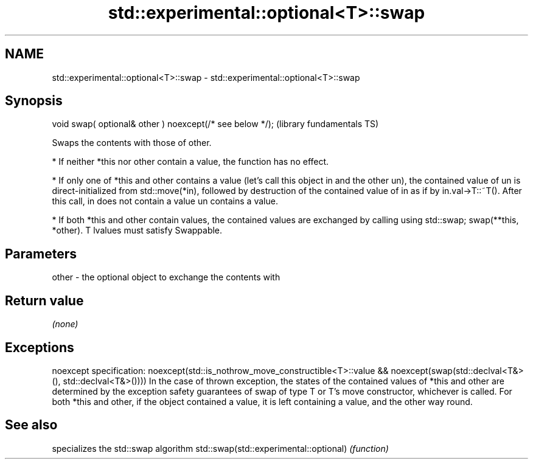 .TH std::experimental::optional<T>::swap 3 "2020.03.24" "http://cppreference.com" "C++ Standard Libary"
.SH NAME
std::experimental::optional<T>::swap \- std::experimental::optional<T>::swap

.SH Synopsis

void swap( optional& other ) noexcept(/* see below */);  (library fundamentals TS)

Swaps the contents with those of other.

* If neither *this nor other contain a value, the function has no effect.


* If only one of *this and other contains a value (let's call this object in and the other un), the contained value of un is direct-initialized from std::move(*in), followed by destruction of the contained value of in as if by in.val->T::~T(). After this call, in does not contain a value un contains a value.


* If both *this and other contain values, the contained values are exchanged by calling using std::swap; swap(**this, *other). T lvalues must satisfy Swappable.


.SH Parameters


other - the optional object to exchange the contents with


.SH Return value

\fI(none)\fP

.SH Exceptions

noexcept specification:
noexcept(std::is_nothrow_move_constructible<T>::value &&
noexcept(swap(std::declval<T&>(), std::declval<T&>())))
In the case of thrown exception, the states of the contained values of *this and other are determined by the exception safety guarantees of swap of type T or T's move constructor, whichever is called. For both *this and other, if the object contained a value, it is left containing a value, and the other way round.

.SH See also


                                       specializes the std::swap algorithm
std::swap(std::experimental::optional) \fI(function)\fP




